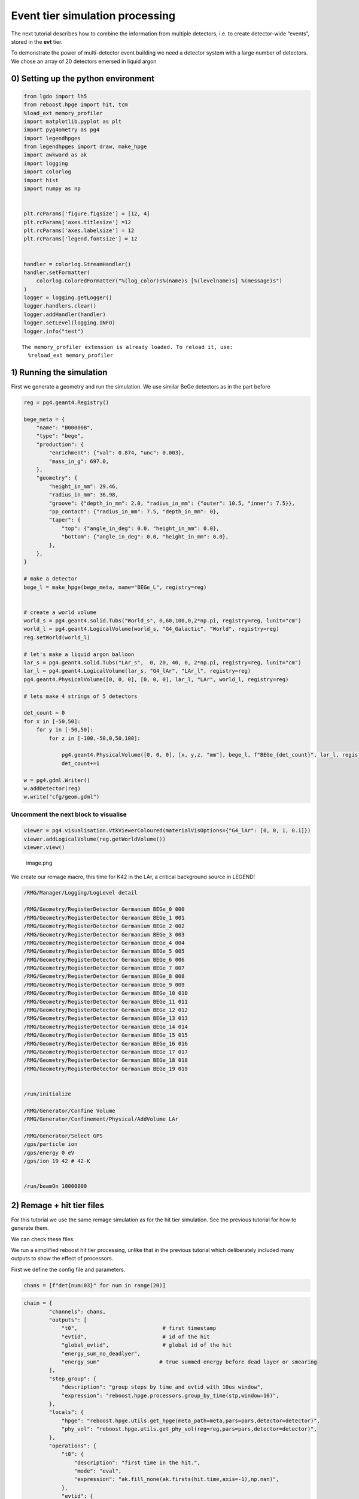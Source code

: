 Event tier simulation processing
================================

The next tutorial describes how to combine the information from multiple
detectors, i.e. to create detector-wide “events”, stored in the **evt**
tier.

To demonstrate the power of multi-detector event building we need a
detector system with a large number of detectors. We chose an array of
20 detectors emersed in liquid argon

0) Setting up the python environment
------------------------------------

.. code:: python

    from lgdo import lh5
    from reboost.hpge import hit, tcm
    %load_ext memory_profiler
    import matplotlib.pyplot as plt
    import pyg4ometry as pg4
    import legendhpges
    from legendhpges import draw, make_hpge
    import awkward as ak
    import logging
    import colorlog
    import hist
    import numpy as np


    plt.rcParams['figure.figsize'] = [12, 4]
    plt.rcParams['axes.titlesize'] =12
    plt.rcParams['axes.labelsize'] = 12
    plt.rcParams['legend.fontsize'] = 12


    handler = colorlog.StreamHandler()
    handler.setFormatter(
        colorlog.ColoredFormatter("%(log_color)s%(name)s [%(levelname)s] %(message)s")
    )
    logger = logging.getLogger()
    logger.handlers.clear()
    logger.addHandler(handler)
    logger.setLevel(logging.INFO)
    logger.info("test")




.. parsed-literal::

    The memory_profiler extension is already loaded. To reload it, use:
      %reload_ext memory_profiler


1) Running the simulation
-------------------------

First we generate a geometry and run the simulation. We use similar BeGe
detectors as in the part before

.. code:: python


    reg = pg4.geant4.Registry()

    bege_meta = {
        "name": "B00000B",
        "type": "bege",
        "production": {
            "enrichment": {"val": 0.874, "unc": 0.003},
            "mass_in_g": 697.0,
        },
        "geometry": {
            "height_in_mm": 29.46,
            "radius_in_mm": 36.98,
            "groove": {"depth_in_mm": 2.0, "radius_in_mm": {"outer": 10.5, "inner": 7.5}},
            "pp_contact": {"radius_in_mm": 7.5, "depth_in_mm": 0},
            "taper": {
                "top": {"angle_in_deg": 0.0, "height_in_mm": 0.0},
                "bottom": {"angle_in_deg": 0.0, "height_in_mm": 0.0},
            },
        },
    }

    # make a detector
    bege_l = make_hpge(bege_meta, name="BEGe_L", registry=reg)


    # create a world volume
    world_s = pg4.geant4.solid.Tubs("World_s", 0,60,100,0,2*np.pi, registry=reg, lunit="cm")
    world_l = pg4.geant4.LogicalVolume(world_s, "G4_Galactic", "World", registry=reg)
    reg.setWorld(world_l)

    # let's make a liquid argon balloon
    lar_s = pg4.geant4.solid.Tubs("LAr_s",  0, 20, 40, 0, 2*np.pi, registry=reg, lunit="cm")
    lar_l = pg4.geant4.LogicalVolume(lar_s, "G4_lAr", "LAr_l", registry=reg)
    pg4.geant4.PhysicalVolume([0, 0, 0], [0, 0, 0], lar_l, "LAr", world_l, registry=reg)

    # lets make 4 strings of 5 detectors

    det_count = 0
    for x in [-50,50]:
        for y in [-50,50]:
            for z in [-100,-50,0,50,100]:

                pg4.geant4.PhysicalVolume([0, 0, 0], [x, y,z, "mm"], bege_l, f"BEGe_{det_count}", lar_l, registry=reg)
                det_count+=1

    w = pg4.gdml.Writer()
    w.addDetector(reg)
    w.write("cfg/geom.gdml")


Uncomment the next block to visualise
^^^^^^^^^^^^^^^^^^^^^^^^^^^^^^^^^^^^^

.. code:: python


    viewer = pg4.visualisation.VtkViewerColoured(materialVisOptions={"G4_lAr": [0, 0, 1, 0.1]})
    viewer.addLogicalVolume(reg.getWorldVolume())
    viewer.view()

.. figure:: images/det.png
   :alt: image.png

   image.png

We create our remage macro, this time for K42 in the LAr, a critical
background source in LEGEND!

.. code:: text

   /RMG/Manager/Logging/LogLevel detail

   /RMG/Geometry/RegisterDetector Germanium BEGe_0 000
   /RMG/Geometry/RegisterDetector Germanium BEGe_1 001
   /RMG/Geometry/RegisterDetector Germanium BEGe_2 002
   /RMG/Geometry/RegisterDetector Germanium BEGe_3 003
   /RMG/Geometry/RegisterDetector Germanium BEGe_4 004
   /RMG/Geometry/RegisterDetector Germanium BEGe_5 005
   /RMG/Geometry/RegisterDetector Germanium BEGe_6 006
   /RMG/Geometry/RegisterDetector Germanium BEGe_7 007
   /RMG/Geometry/RegisterDetector Germanium BEGe_8 008
   /RMG/Geometry/RegisterDetector Germanium BEGe_9 009
   /RMG/Geometry/RegisterDetector Germanium BEGe_10 010
   /RMG/Geometry/RegisterDetector Germanium BEGe_11 011
   /RMG/Geometry/RegisterDetector Germanium BEGe_12 012
   /RMG/Geometry/RegisterDetector Germanium BEGe_13 013
   /RMG/Geometry/RegisterDetector Germanium BEGe_14 014
   /RMG/Geometry/RegisterDetector Germanium BEGe_15 015
   /RMG/Geometry/RegisterDetector Germanium BEGe_16 016
   /RMG/Geometry/RegisterDetector Germanium BEGe_17 017
   /RMG/Geometry/RegisterDetector Germanium BEGe_18 018
   /RMG/Geometry/RegisterDetector Germanium BEGe_19 019


   /run/initialize

   /RMG/Generator/Confine Volume
   /RMG/Generator/Confinement/Physical/AddVolume LAr

   /RMG/Generator/Select GPS
   /gps/particle ion
   /gps/energy 0 eV
   /gps/ion 19 42 # 42-K


   /run/beamOn 10000000

2) Remage + hit tier files
--------------------------

For this tutorial we use the same remage simulation as for the hit tier
simulation. See the previous tutorial for how to generate them.

We can check these files.

We run a simplified reboost hit tier processing, unlike that in the
previous tutorial which deliberately included many outputs to show the
effect of processors.

First we define the config file and parameters.

.. code:: python

    chans = [f"det{num:03}" for num in range(20)]


.. code:: python

    chain = {
            "channels": chans,
            "outputs": [
                "t0",                           # first timestamp
                "evtid",                        # id of the hit
                "global_evtid",                 # global id of the hit
                "energy_sum_no_deadlyer",
                "energy_sum"                   # true summed energy before dead layer or smearing
            ],
            "step_group": {
                "description": "group steps by time and evtid with 10us window",
                "expression": "reboost.hpge.processors.group_by_time(stp,window=10)",
            },
            "locals": {
                "hpge": "reboost.hpge.utils.get_hpge(meta_path=meta,pars=pars,detector=detector)",
                "phy_vol": "reboost.hpge.utils.get_phy_vol(reg=reg,pars=pars,detector=detector)",
            },
            "operations": {
                "t0": {
                    "description": "first time in the hit.",
                    "mode": "eval",
                    "expression": "ak.fill_none(ak.firsts(hit.time,axis=-1),np.nan)",
                },
                "evtid": {
                    "description": "global evtid of the hit.",
                    "mode": "eval",
                    "expression": "ak.fill_none(ak.firsts(hit._evtid,axis=-1),np.nan)",
                },
                "global_evtid": {
                    "description": "global evtid of the hit.",
                    "mode": "eval",
                    "expression": "ak.fill_none(ak.firsts(hit._global_evtid,axis=-1),np.nan)",
                },
                "distance_to_nplus_surface_mm": {
                    "description": "distance to the nplus surface in mm",
                    "mode": "function",
                    "expression": "reboost.hpge.processors.distance_to_surface(hit.xloc, hit.yloc, hit.zloc, hpge, phy_vol.position.eval(), surface_type='nplus',unit='m')",
                },
                "activeness": {
                    "description": "activness based on FCCD (no TL)",
                    "mode": "eval",
                    "expression": "ak.where(hit.distance_to_nplus_surface_mm<pars.fccd_in_mm,0,1)",
                },
                "energy_sum_deadlayer": {
                    "description": "summed energy in the hit after deadlayr",
                    "mode": "eval",
                    "expression": "ak.sum(hit.edep*hit.activeness,axis=-1)",
                },
                "energy_sum_no_deadlayer": {
                    "description": "summed energy in the hit after deadlayr",
                    "mode": "eval",
                    "expression": "ak.sum(hit.edep,axis=-1)",
                },
                "energy_sum": {
                    "description": "summed energy after convolution with energy response.",
                    "mode": "function",
                    "expression": "reboost.hpge.processors.smear_energies(hit.energy_sum_deadlayer,reso=pars.fwhm_in_keV/2.355)"
                }

            }
    }

.. code:: python

    ## all detectors have the same performance
    pars = {
        f"det{num:03}": {
            "meta_name":"BEGe.json",
            "phy_vol_name":f"BEGe_{num}",
            "fwhm_in_keV":2.69,
            "fccd_in_mm":1.420, # dead layer in mm
        }
        for num in range(20)

    }

.. code:: python

    %%time
    logger.setLevel(logging.CRITICAL)

    hit.build_hit(file_out="output/hit/output.lh5",list_file_in="output/stp/*.lh5", out_field="hit",in_field="stp",
                  proc_config=chain,pars=pars,gdml="cfg/geom.gdml",metadata_path="cfg/metadata/",merge_input_files=True)
    logger.setLevel(logging.INFO)


.. parsed-literal::

    CPU times: user 23.4 s, sys: 695 ms, total: 24.1 s
    Wall time: 25 s


3) Indices and time-coincidence map
-----------------------------------

In our processing chain we saved both the “local” and “global” evtid,
and we can extract the “hit_idx” as the row of the output table. We can
compare these indices.

.. code:: python

    data_det001 = lh5.read("det001/hit","output/hit/output.lh5")


.. code:: python

    fig,ax = plt.subplots()
    ax.plot(data_det001.evtid,np.arange(len(data_det001.evtid)),label="Local")
    ax.set_xlabel("local evtid")
    ax.set_ylabel("hit idx")


    ax.plot(data_det001.global_evtid,np.arange(len(data_det001.global_evtid)),label="Global")
    ax.set_xlabel("evtid")
    ax.set_ylabel("hit idx")
    ax.legend(loc="upper left")




.. parsed-literal::

    <matplotlib.legend.Legend at 0x7fa819de8590>




.. image:: images/output_17_1.png


We see that the local index varies between 0 and 1e7 per file while the
global index increases constantly. We can even check this (as it must
from our hit tier processing).

.. code:: python

    evtid_change = np.diff(data_det001.global_evtid)

.. code:: python

    print(f"evtid change = {evtid_change}, increasing? {np.all(evtid_change>=0)}")


.. parsed-literal::

    evtid change = [843. 153. 313. ...  27. 500. 345.], increasing? True


Now we can build the time-coincidence map and save to a new file.

.. code:: python

    %%memit
    tcm.build_tcm("output/hit/output.lh5","output/tcm/test_tcm.lh5",chans,time_name="t0",idx_name="global_evtid")



.. parsed-literal::

    peak memory: 690.61 MiB, increment: 0.27 MiB


We see that building the TCM was fast only taking around 1s. However
since building the TCM requires reading all the files simultaneously we
should be careful about the memory usage. Here using around 1 GB is
still quite significant.

   **Technical note**: - The code reads all the hit files in
   simultaneously, this could cause a memory issue if the file is very
   large - In this case the user must break the hit tier file into more
   chunks (see build_hit) options

Now we can look at our TCM.

.. code:: python

    tcm_ak = lh5.read("tcm","output/tcm/test_tcm.lh5").view_as("ak")

.. code:: python

    lh5.show("output/tcm/test_tcm.lh5")


.. code:: python

    tcm_ak




.. raw:: html

    <prepython[{array_id: [11], array_idx: [0]},
     {array_id: [2], array_idx: [0]},
     {array_id: [11], array_idx: [1]},
     {array_id: [8], array_idx: [0]},
     {array_id: [3], array_idx: [0]},
     {array_id: [5, 16], array_idx: [0, 0]},
     {array_id: [0], array_idx: [0]},
     {array_id: [13], array_idx: [0]},
     {array_id: [18], array_idx: [0]},
     {array_id: [7], array_idx: [0]},
     ...,
     {array_id: [9, 8], array_idx: [25998, 26398]},
     {array_id: [17], array_idx: [27265]},
     {array_id: [17], array_idx: [27266]},
     {array_id: [3, 4], array_idx: [26889, 26009]},
     {array_id: [15], array_idx: [27763]},
     {array_id: [12], array_idx: [27111]},
     {array_id: [13], array_idx: [26832]},
     {array_id: [17], array_idx: [27267]},
     {array_id: [19], array_idx: [25884]}]
    -----------------------------------------------
    type: 458647 * {
        array_id: var * int64,
        array_idx: var * int64
    }</pre>



We see that almost all of the events have only trigger in a single
channel. We can also extract easily the multiplicity of the events or
the number of triggers in the TCM.

More sophisticated calcations can be performed by also grabbing
information from the hit tier files. This is done by ``build_evt``.

.. code:: python

    plt.hist(ak.num(tcm_ak.array_id,axis=-1),range=(.5,20.5),bins=20,alpha=0.3,density=True)
    plt.yscale("log")
    plt.xlim(0.5,10)
    plt.xlabel("Multiplicity")
    plt.ylabel("Probability ")




.. parsed-literal::

    Text(0, 0.5, 'Probability ')




.. image:: images/output_30_1.png


3.1) TCM ``id``,\ ``idx`` and ``index``
^^^^^^^^^^^^^^^^^^^^^^^^^^^^^^^^^^^^^^^

Internally we have three different TCM attributes. \* ``tcm.idx`` : the
row of the hit table \* ``tcm.id`` : the channel number \*
``tcm.index``: the row of the flattened tcm the hit corresponds to

This names are surely very confusing but are inherited from pygama and
will be updated in future.

These are computed with the following block of code:

.. code:: python

       idx_ch = tcm.idx[tcm.id == table_id]
       outsize = len(idx_ch)

       if expr == "tcm.array_id":
           res = np.full(outsize, table_id, dtype=int)
       elif expr == "tcm.array_idx":
           res = idx_ch
       elif expr == "tcm.index":
           res = np.where(tcm.id == table_id)[0]

4) Generating the event tier
----------------------------

Next we can use our time-coincidence-map to generate files containing
information on each event. Similar to the ``hit`` tier the processing is
based on a YAML or JSON configuration file.

This config file must contain a key with lists of different groups of
channels. It must define the output fields and then finally a block of
operations to perform. Similar to our hit tier processing the idea is
that each operation / processor computes an LGDO object
(``VectorOfVectors``, ``Array`` or ``ArrayOfEqualSizedArrays``) with the
same length as the TCM.

We can define some groups of channels for our processing chain. Lets set
some channels off and some to ac (this means the channel is used for
anticoincidence but is not fully usable).

.. code:: python

    chans_off = ["det003","det007"]
    chans_ac = ["det013","det016"]
    chans_on = [chan for chan in chans if (chan not in chans_off) and (chan not in chans_ac) ]
    chans_on




.. parsed-literal::

    ['det000',
     'det001',
     'det002',
     'det004',
     'det005',
     'det006',
     'det008',
     'det009',
     'det010',
     'det011',
     'det012',
     'det014',
     'det015',
     'det017',
     'det018',
     'det019']



We create a simple event tier processing config demonstrating the
different possible aggregation modes.

   **Note**: this processing chain deliberately includes some additional
   operations to show the effect of each aggregation mode. It: 1. finds
   the channel ids with energy above threshold 2. finds the TCM
   “index’s” or the index of the TCM VoV 3. computes a vector of vector
   of the energies (ordered by channel) 4. computes a boolean flag of
   whether each channel is ON (and not AC) 5. computes another flag
   checking if each hit is above threshold 6. checks if the event
   contains any AC hits 7. computes the summed energy, the first
   timestamp and the multiplicity

.. code:: python

    evt_config = {
        "channels": {
                "geds_on":chans_on,
                "geds_ac":chans_ac
        },
        "outputs": [
            "channel_id",
            "all_channel_id",
            "tcm_index",
            "is_good_channels",
            "energy_sum",
            "energy_vector",
            "energy_no_threshold",
            "is_all_above_threshold",
            "t0",
            "is_good_event",
            "multiplicity"
        ],
        "operations": {
            "channel_id": {
                "channels":["geds_on","geds_ac"],
                "aggregation_mode": "gather",
                "query": "hit.energy_sum > 25",
                "expression": "tcm.array_id",
                "sort":"descend_by:hit.energy_sum"
            },
            "all_channel_id": {
                "channels":["geds_on","geds_ac"],
                "aggregation_mode": "gather",
                "expression": "tcm.array_id",
                "sort":"descend_by:hit.energy_sum"
            },
            "tcm_index": {
                "channels":["geds_on","geds_ac"],
                "aggregation_mode": "gather",
                "query": "hit.energy_sum > 25",
                "expression": "tcm.index"
            },
            "energy_no_threshold": {
                "channels":["geds_on"],
                "aggregation_mode": "keep_at_ch:evt.all_channel_id",
                "expression": "hit.energy_sum"
            },
            "energy_vector": {
                "channels":["geds_on"],
                "aggregation_mode": "keep_at_ch:evt.channel_id",
                "expression": "hit.energy_sum"
            },
            "is_good_channels":{
                "channels":["geds_on","geds_ac"],
                "aggregation_mode":"keep_at_idx:evt.tcm_index",
                "expression":"True",
                "initial":False,
                "exclude_channels":"geds_ac"
            },
            "is_all_above_threshold" :{
                "channels":["geds_on","geds_ac"],
                "aggregation_mode":"all",
                "expression":"hit.energy_sum>25",
                "initial":True
            },
            "is_good_event" :{
                "expression":"ak.all(evt.is_good_channels,axis=-1)"
            },

            "energy_sum": {
                "channels":["geds_on"],
                "aggregation_mode": "sum",
                "query":"hit.energy_sum > 25",
                "expression": "hit.energy_sum",
                "initial":0
            },
            "t0": {
                "channels":["geds_on"],
                "aggregation_mode": "first_at:hit.t0",
                "expression": "hit.t0"
            },
            "multiplicity": {
                "channels": ["geds_on"],
                "aggregation_mode": "sum",
                "expression": "hit.energy_sum > 25",
                "initial": 0
            }
        }
    }

.. code:: python

    from reboost.hpge import evt
    logger.setLevel(logging.INFO)

.. code:: python

    %%time
    evt_ak = evt.build_evt(hit_file="output/hit/output.lh5",tcm_file = "output/tcm/test_tcm.lh5",evt_file=None,config = evt_config)



.. parsed-literal::

    CPU times: user 5.21 s, sys: 530 ms, total: 5.74 s
    Wall time: 5.74 s


4.1) “Gather” aggregation mode
^^^^^^^^^^^^^^^^^^^^^^^^^^^^^^

The gather mode is used by the ``channel_id`` and ``tcm_index``
processors. It returns a VectorOfVector of the expression evaluated for
each hit in the event. \* the “query” removes some hits below the energy
threshold. \* “channels” defines the channels to include \* “sort”,
controls which order the values are in.

For example we see that the “channel_id” is just a subset of the
original ``tcm_id`` removing some hits (below 25 keV) and changing the
order in some cases. These fields are then useful to extract values from
other fields keeping the correspondence with channel or tcm index.

.. code:: python

    print("tcm.array_id       ",tcm_ak.array_id)
    print("evt.all_channel_id ",evt_ak.all_channel_id)
    print("evt.channel_id     ",evt_ak.channel_id)
    print("evt.tcm_index      ",evt_ak.tcm_index)


.. parsed-literal::

    tcm.array_id        [[11], [2], [11], [8], [3], [5, 16], ..., [...], [15], [12], [13], [17], [19]]
    evt.all_channel_id  [[11], [2], [11], [8], [], [16, 5], [0], ..., [4], [15], [12], [13], [17], [19]]
    evt.channel_id      [[11], [], [11], [], [], [16, 5], [0], ..., [4], [15], [], [13], [17], [19]]
    evt.tcm_index       [[0], [], [2], [], [], [...], ..., [540269], [], [540271], [540272], [540273]]


4.2) “keep_at_ch” and “keep_at_idx”
^^^^^^^^^^^^^^^^^^^^^^^^^^^^^^^^^^^


These modes are similar but order the results according to either the
TCM index or the channel id fields. In our processing chain we used this
to extract the energies preserving the order with respect to the
channel_id. We see in both cases there are some “nan” values
(corresponding to the “geds_ac” channels) and some elements are removed
by the energy threshold.

.. code:: python

    print("evt.energy_vector        ",evt_ak.energy_vector)
    print("evt.energy_no_threshold  ",evt_ak.energy_no_threshold)


.. parsed-literal::

    evt.energy_vector         [[894], [], [125], [], [], [nan, ...], ..., [784], [], [nan], [1.36e+03], [258]]
    evt.energy_no_threshold   [[894], [0.761], [125], [-1.65], [], ..., [-0.79], [nan], [1.36e+03], [258]]


Or we can check if each channel is in AC mode.

.. code:: python

    print("evt.is_good_channels ",evt_ak.is_good_channels)


.. parsed-literal::

    evt.is_good_channels  [[True], [], [True], [], [], [...], ..., [True], [], [False], [True], [True]]


4.3) “all” or “sum” mode
^^^^^^^^^^^^^^^^^^^^^^^^


These modes aggregate the data from each channel by either summation or
all. Thus we get out a 1D vector.

For example we checked if every hit is above threshold (compare to the
energy vectors), compute the total energy and check the number of
channels above threshold (multiplicity).

.. code:: python

    print("evt_ak.is_all_above_threshold ",evt_ak.is_all_above_threshold)
    print("evt_ak.energy_sum             ",evt_ak.energy_sum)
    print("evt_ak.energy_sum             ",evt_ak.energy_sum)
    print("evt_ak.multiplicity           ",evt_ak.multiplicity)


.. parsed-literal::

    evt_ak.is_all_above_threshold  [True, False, True, False, True, True, ..., True, True, False, True, True, True]
    evt_ak.energy_sum              [894, 0, 125, 0, 0, 437, 147, 0, ..., 1.22e+03, 218, 784, 0, 0, 1.36e+03, 258]
    evt_ak.energy_sum              [894, 0, 125, 0, 0, 437, 147, 0, ..., 1.22e+03, 218, 784, 0, 0, 1.36e+03, 258]
    evt_ak.multiplicity            [1, 0, 1, 0, 0, 1, 1, 0, 0, 0, 0, 1, 1, ..., 1, 1, 0, 2, 0, 1, 1, 1, 0, 0, 1, 1]


4.4) No aggregation mode
^^^^^^^^^^^^^^^^^^^^^^^^

Finally, we can perform some basic operations on evt tier variables, eg.
first checking if any above threshold channel is in AC mode.

.. code:: python

    print("evt_ak.is_good_event           ",evt_ak.is_good_event)


.. parsed-literal::

    evt_ak.is_good_event            [True, True, True, True, True, False, ..., True, True, True, False, True, True]


5) Analysis on the event tier data
^^^^^^^^^^^^^^^^^^^^^^^^^^^^^^^^^^


Finally with our new evt files we can make some plots of experiment wide
quantities.

.. code:: python

    def plot_energy(axes,energy,bins=400,xrange=None,label=" ",log_y=True,**kwargs):

        h=hist.new.Reg(bins,*xrange, name="energy [keV]").Double()
        h.fill(energy)
        h.plot(**kwargs,label=label)
        axes.legend()
        if (log_y):
            axes.set_yscale("log")
        if xrange is not None:
            axes.set_xlim(*xrange)

.. code:: python

    fig, ax = plt.subplots()
    plot_energy(ax,evt_ak.energy_sum[evt_ak.multiplicity>0],yerr=False,label="Summed energies",xrange=(0,4000))
    plot_energy(ax,ak.flatten(evt_ak[evt_ak.multiplicity==1].energy_vector),yerr=False,label="M1 energies",xrange=(0,4000))

    ax.set_title("summed event energy")




.. parsed-literal::

    Text(0.5, 1.0, 'summed event energy')




.. image:: images/output_54_1.png


Or we can select multiplicity two (M2) events and plot the 2D energy
spectra.

.. code:: python

    import matplotlib as mpl

.. code:: python

    def plot_energy_2D(axes,energy_1,energy_2,bins=400,xrange=None,yrange=None,label=" ",**kwargs):

        x_axis = hist.axis.Regular(bins, *xrange, name="Energy 2 [keV]")
        y_axis = hist.axis.Regular(bins, *yrange, name="Energy 1 [keV]")
        h = hist.Hist(x_axis, y_axis)
        h.fill(energy_2,energy_1)
        cmap = mpl.colormaps["BuPu"].copy()
        cmap.set_under(color="white")


        w, x, y = h.to_numpy()
        mesh = ax.pcolormesh(x, y, w.T, cmap=cmap,vmin=0.5)
        ax.set_xlabel("Energy 2 [keV]")
        ax.set_ylabel("Energy 1 [keV]")
        fig.colorbar(mesh)

        if xrange is not None:
            axes.set_xlim(*xrange)

.. code:: python

    fig, ax = plt.subplots()

    energy_1 = np.array(evt_ak[(evt_ak.multiplicity==2)&(evt_ak.is_good_event)].energy_vector[:,1])
    energy_2 = np.array(evt_ak[(evt_ak.multiplicity==2)&(evt_ak.is_good_event)].energy_vector[:,0])
    plot_energy_2D(ax,energy_2,energy_1,label=None,xrange=(0,1000),yrange=(0,1600),bins=200,vmin=0.5)
    ax.set_title("summed event energy")




.. parsed-literal::

    Text(0.5, 1.0, 'summed event energy')




.. image:: images/output_58_1.png


Many more things are possible via manipulation of our event tier files,
the recommended tool is awkward (see
`[docs] <https://awkward-array.org/doc/main/>`__).
